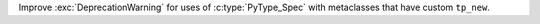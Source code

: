 Improve :exc:`DeprecationWarning` for uses of :c:type:`PyType_Spec` with metaclasses that have custom ``tp_new``.
